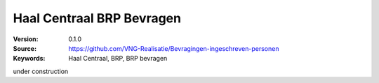 ============================
Haal Centraal BRP Bevragen
============================

:Version: 0.1.0
:Source: https://github.com/VNG-Realisatie/Bevragingen-ingeschreven-personen
:Keywords: Haal Centraal, BRP, BRP bevragen

under construction
